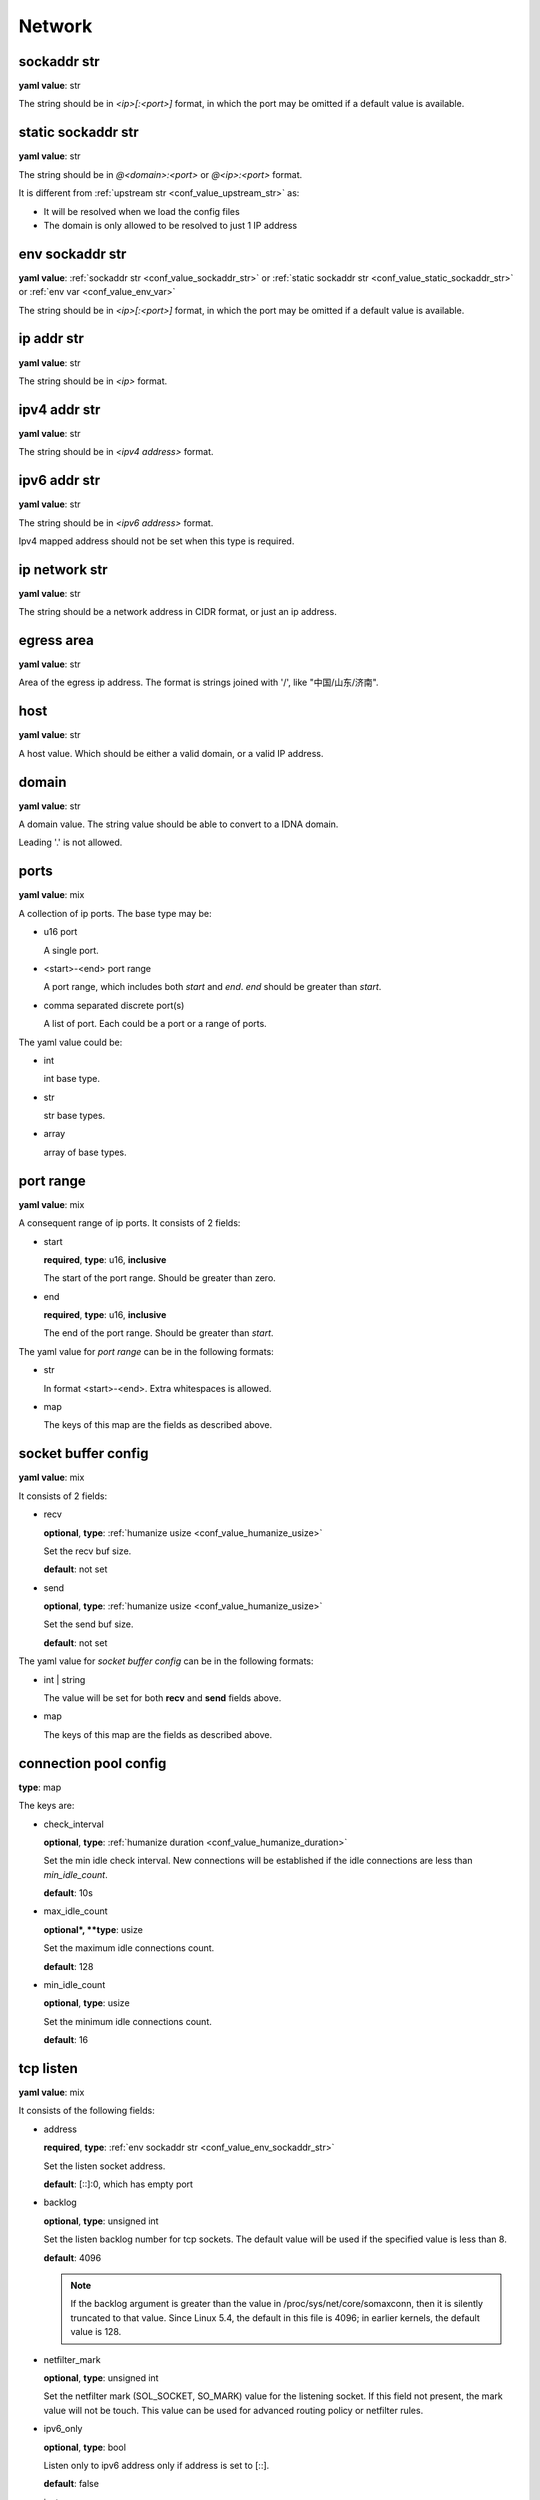 
.. _configure_network_value_types:

*******
Network
*******

.. _conf_value_sockaddr_str:

sockaddr str
============

**yaml value**: str

The string should be in *<ip>[:<port>]* format, in which the port may be omitted if a default value is available.

.. _conf_value_static_sockaddr_str:

static sockaddr str
===================

**yaml value**: str

The string should be in *@<domain>:<port>* or *@<ip>:<port>* format.

It is different from :ref:`upstream str <conf_value_upstream_str>` as:

- It will be resolved when we load the config files
- The domain is only allowed to be resolved to just 1 IP address

.. _conf_value_env_sockaddr_str:

env sockaddr str
================

**yaml value**: :ref:`sockaddr str <conf_value_sockaddr_str>` or :ref:`static sockaddr str <conf_value_static_sockaddr_str>` or :ref:`env var <conf_value_env_var>`

The string should be in *<ip>[:<port>]* format, in which the port may be omitted if a default value is available.

.. versionadded:: 1.7.31

.. _conf_value_ip_addr_str:

ip addr str
===========

**yaml value**: str

The string should be in *<ip>* format.

.. _conf_value_ipv4_addr_str:

ipv4 addr str
=============

**yaml value**: str

The string should be in *<ipv4 address>* format.

.. _conf_value_ipv6_addr_str:

ipv6 addr str
=============

**yaml value**: str

The string should be in *<ipv6 address>* format.

Ipv4 mapped address should not be set when this type is required.

.. _conf_value_ip_network_str:

ip network str
==============

**yaml value**: str

The string should be a network address in CIDR format, or just an ip address.

.. _conf_value_egress_area:

egress area
===========

**yaml value**: str

Area of the egress ip address. The format is strings joined with '/', like "中国/山东/济南".

.. _conf_value_host:

host
====

**yaml value**: str

A host value. Which should be either a valid domain, or a valid IP address.

.. _conf_value_domain:

domain
======

**yaml value**: str

A domain value. The string value should be able to convert to a IDNA domain.

Leading '.' is not allowed.

.. _conf_value_ports:

ports
=====

**yaml value**: mix

A collection of ip ports. The base type may be:

* u16 port

  A single port.

* <start>-<end> port range

  A port range, which includes both *start* and *end*. *end* should be greater than *start*.

* comma separated discrete port(s)

  A list of port. Each could be a port or a range of ports.

The yaml value could be:

* int

  int base type.

* str

  str base types.

* array

  array of base types.

.. _conf_value_port_range:

port range
==========

**yaml value**: mix

A consequent range of ip ports. It consists of 2 fields:

* start

  **required**, **type**: u16, **inclusive**

  The start of the port range. Should be greater than zero.

* end

  **required**, **type**: u16, **inclusive**

  The end of the port range. Should be greater than *start*.

The yaml value for *port range* can be in the following formats:

* str

  In format <start>-<end>. Extra whitespaces is allowed.

* map

  The keys of this map are the fields as described above.

.. _conf_value_socket_buffer_config:

socket buffer config
====================

**yaml value**: mix

It consists of 2 fields:

* recv

  **optional**, **type**: :ref:`humanize usize <conf_value_humanize_usize>`

  Set the recv buf size.

  **default**: not set

* send

  **optional**, **type**: :ref:`humanize usize <conf_value_humanize_usize>`

  Set the send buf size.

  **default**: not set

The yaml value for *socket buffer config* can be in the following formats:

* int | string

  The value will be set for both **recv** and **send** fields above.

* map

  The keys of this map are the fields as described above.

.. _conf_value_connection_pool_config:

connection pool config
======================

**type**: map

The keys are:

* check_interval

  **optional**, **type**: :ref:`humanize duration <conf_value_humanize_duration>`

  Set the min idle check interval.
  New connections will be established if the idle connections are less than *min_idle_count*.

  **default**: 10s

* max_idle_count

  **optional*, **type**: usize

  Set the maximum idle connections count.

  **default**: 128

* min_idle_count

  **optional**, **type**: usize

  Set the minimum idle connections count.

  **default**: 16

.. versionadded:: 1.9.8

.. _conf_value_tcp_listen:

tcp listen
==========

**yaml value**: mix

It consists of the following fields:

* address

  **required**, **type**: :ref:`env sockaddr str <conf_value_env_sockaddr_str>`

  Set the listen socket address.

  **default**: [::]:0, which has empty port

* backlog

  **optional**, **type**: unsigned int

  Set the listen backlog number for tcp sockets. The default value will be used if the specified value is less than 8.

  **default**: 4096

  .. note::

    If the backlog argument is greater than the value in /proc/sys/net/core/somaxconn, then it is silently truncated
    to that value. Since Linux 5.4, the default in this file is 4096; in earlier kernels, the default value is 128.

* netfilter_mark

  **optional**, **type**: unsigned int

  Set the netfilter mark (SOL_SOCKET, SO_MARK) value for the listening socket. If this field not present,
  the mark value will not be touch. This value can be used for advanced routing policy or netfilter rules.

* ipv6_only

  **optional**, **type**: bool

  Listen only to ipv6 address only if address is set to [::].

  **default**: false

* instance

  **optional**, **type**: int

  Set how many listen instances. If *scale* is set, this will be the least value.

  **default**: 1

* scale

  **optional**, **type**: float | string

  Set the listen instance count scaled according to available parallelism.

  For string value, it could be in percentage (n%) or fractional (n/d) format.

  Example:

  .. code-block:: yaml

    scale: 1/2
    # or
    scale: 0.5
    # or
    scale: 50%

  **default**: 0

  .. versionadded:: 1.7.8

The yaml value for *listen* can be in the following formats:

* int

  Set the port only.

* :ref:`sockaddr str <conf_value_sockaddr_str>`

  Set ip and port. The port field is required.

* map

  The keys of this map are the fields as described above.

.. _conf_value_tcp_connect:

tcp connect
===========

**yaml value**: map

This set TCP connect params.

It consists of 2 fields:

* max_retry

  **optional**, **type**: int

  Set the max tcp connect retry for a single upstream connection of the same address family.
  The total tcp connect tries will be *1 + max_retry*.

  Each resolved IP addr will be tried at most once.

  **default**: 2, which means the total tries is 3

* each_timeout

  **optional**, **type**: :ref:`humanize duration <conf_value_humanize_duration>`

  Set the max timeout for each connection to the resolved addr of the upstream.

  **default**: 30s

.. _conf_value_udp_listen:

udp listen
==========

**yaml value**: mix

It consists of the following fields:

* address

  **required**, **type**: :ref:`env sockaddr str <conf_value_env_sockaddr_str>`

  Set the listen socket address.

  **default**: [::]:0, which has empty port

* ipv6_only

  **optional**, **type**: bool

  Listen only to ipv6 address only if address is set to [::].

  **default**: false

* socket_buffer

  **optional**, **type**: :ref:`socket buffer config <conf_value_socket_buffer_config>`

  Set an explicit socket buffer config.

  **default**: not set

* socket_misc_opts

  **optional**, **type**: :ref:`udp misc sock opts <conf_value_udp_misc_sock_opts>`

  Set misc UDP socket options.

  **default**: not set

* instance

  **optional**, **type**: int

  Set how many listen instances. If *scale* is set, this will be the least value.

  **default**: 1

* scale

  **optional**, **type**: float | string

  Set the listen instance count scaled according to available parallelism.

  For string value, it could be in percentage (n%) or fractional (n/d) format.

  Example:

  .. code-block:: yaml

    scale: 1/2
    # or
    scale: 0.5
    # or
    scale: 50%

  **default**: 0

The yaml value for *listen* can be in the following formats:

* int

  Set the port only.

* :ref:`sockaddr str <conf_value_sockaddr_str>`

  Set ip and port. The port field is required.

* map

  The keys of this map are the fields as described above.

.. versionadded:: 1.7.30

.. _conf_value_happy_eyeballs:

happy eyeballs
==============

**yaml value**: map

This set Happy Eyeballs params for multiple tcp connections.

It consists of the following fields:

* resolution_delay

  **optional**, **type**: :ref:`humanize duration <conf_value_humanize_duration>`

  The resolution delay time for the wait of the preferred address family after another one is returned.

  **default**: 50ms

* second_resolution_timeout

  **optional**, **type**: :ref:`humanize duration <conf_value_humanize_duration>`

  The timeout time for the wait of the second resolution after no running connection attempts.

  **default**: 2s

* first_address_family_count

  **optional**, **type**: usize

  The address to try before use the addresses from another address family.

  **default**: 1

* connection_attempt_delay

  **optional**, **type**: :ref:`humanize duration <conf_value_humanize_duration>`

  The delay time before start a new connection after the previous one.

  **default**: 250ms, **min**: 100ms, **max**: 2s

.. versionadded:: 1.5.3

.. _conf_value_tcp_keepalive:

tcp keepalive
=============

**yaml value**: mix

This set TCP level keepalive settings.

It consists of 2 fields:

* enable

  **optional**, **type**: bool

  Set whether tcp keepalive should be enabled.

  **default**: false, which means you can set limit on other values in case keepalive is needed somewhere

* idle_time

  **optional**, **type**: :ref:`humanize duration <conf_value_humanize_duration>`

  Set the keepalive idle time.

  **default**: 60s

* probe_interval

  **optional**, **type**: :ref:`humanize duration <conf_value_humanize_duration>`

  Set the probe interval after idle.

  **default**: not set, which means the OS default value will be used

* probe_count

  **optional**, **type**: u32

  Set the probe count.

  **default**: not set, which means the OS default value will be used

If the root value type is bool, the value will be parsed the same as the *enable* key.

If the root value type is not map and not bool, the value will be parsed the same as the *idle_time* key, but with
*enable* set to true.

.. _conf_value_tcp_misc_sock_opts:

tcp misc sock opts
==================

**yaml value**: map

This set misc tcp socket options.

Keys:

* no_delay

  **optional**, **type**: bool

  Set value for tcp level socket option TCP_NODELAY. If set to true, disable the Nagle algorithm.

  **default**: the default value varies, check the doc of the outer option

* mss

  **optional**, **type**: u32, **alias**: max_segment_size

  Set value for tcp level socket option TCP_MAXSEG, the maximum segment size for outgoing TCP packets.

  **default**: not set

* ttl

  **optional**, **type**: u32, **alias**: time_to_live

  Set value for ip level socket option IP_TTL, the time-to-live field in each sent packet.

  **default**: not set

* tos

  **optional**, **type**: u8, **alias**: type_of_service

  Set value for ip level socket option IP_TOS, the type-of-service field in each sent packet.

  **default**: not set

* mark

  **optional**, **type**: u32, **alias**: netfilter_mark

  Set value for socket level socket option SO_MARK, the netfilter mark value for our tcp sockets.

  **default**: not set

.. _conf_value_udp_misc_sock_opts:

udp misc sock opts
==================

**yaml value**: map

This set misc udp socket options.

Keys:

* ttl

  **optional**, **type**: u32, **alias**: time_to_live

  Set value for ip level socket option IP_TTL, the time-to-live field in each sent packet.

  **default**: not set

* tos

  **optional**, **type**: u8, **alias**: type_of_service

  Set value for ip level socket option IP_TOS, the type-of-service field in each sent packet.

  **default**: not set

* mark

  **optional**, **type**: u32, **alias**: netfilter_mark

  Set value for socket level socket option SO_MARK, the netfilter mark value for our tcp sockets.

  **default**: not set

.. _conf_value_http_header_name:

http header name
================

**yaml value**: str

This string should be a valid HTTP header name.

.. _conf_value_http_keepalive:

http keepalive
==============

**yaml value**: mix

This set HTTP level keepalive settings.

It consists of 2 fields:

* enable

  **optional**, **type**: bool

  Set whether tcp keepalive should be enabled.

  **default**: true

* idle_expire

  **optional**, **type**: :ref:`humanize duration <conf_value_humanize_duration>`

  Set the idle expire time for the saved connection.
  If the last active time for the connection has elapsed, the connection will be dropped.

  **default**: 60s

If the root value type is bool, the value will be parsed the same as the *enable* key.

If the root value type is not map and not bool, the value will be parsed the same as the *idle_expire* key, but with
*enable* set to true.

.. _conf_value_http_forwarded_header_type:

http forwarded header type
==========================

**yaml value**: str | bool

This set the header type we set in requests for identifying the originating IP address of a client connected to us.

The string values are:

* none

  Do not set any header.

* classic

  Use the de-facto standard header *X-Forwarded-For*, this is widely used.

* standard

  Use the standard header *Forwarded* defined in rfc7239. We set both the *for* and the *by* parameter in this case.

If the yaml value type is bool, *true* will be *classic*, and *false* will be none.

.. _conf_value_http_forward_capability:

http forward capability
=======================

**yaml value**: map

The following fields can be set:

* forward_https

  **optional**, **type**: bool

  Whether we should forward request of https url to next proxy.

  If not, we will do tls handshake with upstream locally.

  **default**: false

* forward_ftp

  **optional**, **type**: bool

  Whether we should forward all requests of ftp url to next proxy.

  If not, we will act as a ftp client.

  It can be overwritten by the specific forward_ftp_* options as described below for the corresponding http methods.

  **default**: false

* forward_ftp_get

  **optional**, **type**: bool

  Whether we should forward the GET request of ftp url to next proxy.

  If not, we will act as a ftp client.

  **default**: false

* forward_ftp_put

  **optional**, **type**: bool

  Whether we should forward the PUT request of ftp url to next proxy.

  If not, we will act as a ftp client.

  **default**: false

* forward_ftp_del

  **optional**, **type**: bool

  Whether we should forward the DELETE request of ftp url to next proxy.

  If not, we will act as a ftp client.

  **default**: false

.. _conf_value_http_server_id:

http server id
==============

**yaml value**: str

Set http server id (server name) for http forwarding services.

All characters should be ASCII in range '0x20' - '0x7E', except for ';' and ','.

.. _conf_value_proxy_protocol_version:

proxy protocol version
======================

**yaml value**: u8

Set the PROXY protocol version.

We support version 1 and version 2 for outgoing tcp connections.

.. _conf_value_ftp_control_config:

ftp control config
==================

**yaml value**: map

The following fields can be set:

* max_line_len

  **optional**, **type**: usize

  Set the max line length.

  **default**: 2048

* max_multi_lines

  **optional**, **type**: usize

  Set the max lines for multi-line reply.

  **default**: 128

* command_timeout

  **optional**, **type**: :ref:`humanize duration <conf_value_humanize_duration>`

  Set the general command timeout value for commands with no explicit timeout config.

  **default**: 10s

.. _conf_value_ftp_transfer_config:

ftp transfer config
===================

**yaml value**: map

The following fields can be set:

* list_max_line_len

  **optional**, **type**: usize

  Set the max line length for list reply.

  **default**: 2048

* list_max_entries

  **optional**, **type**: usize

  Set the max lines will be handled in list reply.

  **default**: 1024

* list_all_timeout

  **optional**, **type**: :ref:`humanize duration <conf_value_humanize_duration>`

  Set the timeout value for listing.

  **default**: 120s, **max**: 300s

* end_wait_timeout

  **optional**, **type**: :ref:`humanize duration <conf_value_humanize_duration>`

  Set the timeout value when waiting for the end of the transfer action at both the control and the transfer channel.

  **default**: 10s

.. _conf_value_ftp_client_config:

ftp client config
=================

**yaml value**: map

The following fields can be set:

* control

  **optional**, **type**: :ref:`ftp control config <conf_value_ftp_control_config>`

  Set config for the ftp control channel.

* transfer

  **optional**, **type**: :ref:`ftp transfer config <conf_value_ftp_transfer_config>`

  Set config for the ftp transfer channels.

* connect_timeout

  **optional**, **type**: :ref:`humanize duration <conf_value_humanize_duration>`

  Set the connection timeout for both control and transfer channels.

  **default**: 30s

* greeting_timeout

  **optional**, **type**: :ref:`humanize duration <conf_value_humanize_duration>`

  Set the timeout for waiting of the greeting message from the server.

  **default**: 10s

* always_try_epsv

  **optional**, **type**: bool

  Set if we should always try EPSV command even server doesn't set it in feature.

  **default**: true

.. _conf_value_dns_encryption_protocol:

dns encryption protocol
=======================

**yaml value**: enum

The followings values are supported:

* dns-over-tls | dot | tls

  If `dns over tls`_ should be used.

.. _dns over tls: https://datatracker.ietf.org/doc/html/rfc7858

* dns-over-https | doh | https

  If `dns over https`_ should be used.

.. _dns over https: https://datatracker.ietf.org/doc/html/rfc8484

* dns-over-http/3 | doh3 | h3

  If *dns over http/3* should be used.

* dns-over-quic | doq | quic

  If `dns over quic`_ should be used.

.. _dns over quic: https://datatracker.ietf.org/doc/html/rfc9250

.. versionchanged:: added dns over quic support since version 1.7.15

.. versionchanged:: added dns over http/3 support since version 1.7.27

.. _conf_value_dns_encryption_config:

dns encryption config
=====================

**yaml value**: map | str

The following fields can be set:

* tls_name

  **required**, **type**: :ref:`tls name <conf_value_tls_name>`

  Set the tls server name.

* protocol

  **optional**, **type**: :ref:`dns encryption protocol <conf_value_dns_encryption_protocol>`

  Set the encryption protocol.

  **default**: dns-over-tls

* tls_client

  **optional**, **type**: :ref:`rustls client config <conf_value_rustls_client_config>`

  Set the tls client config.

  .. note:: not all fields will be used, check the doc of each key has the value *dns encryption config*.

  **default**: not set

If in str format, the value will be treated as field *tls_name*.

.. versionadded:: 1.1.4

.. _conf_value_proxy_request_type:

proxy request type
==================

**yaml type**: enum string

The values are:

* HttpForward
* HttpsForward
* FtpOverHttp
* HttpConnect
* SocksTcpConnect
* SocksUdpAssociate
